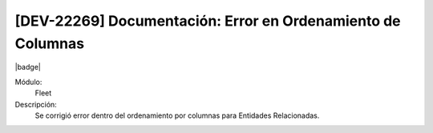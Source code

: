 [DEV-22269] Documentación: Error en Ordenamiento de Columnas 
==============================================================

|badge|

.. |badge| raw:: html
   
   <span style="background-color: #7c04de; color: white; padding: 4px 8px; border-radius: 4px;">Corrección</span>

Módulo: 
   Fleet

Descripción: 
 Se corrigió error dentro del ordenamiento por columnas para Entidades Relacionadas.

.. versionchanged:: 10.230.0.0-LTS

